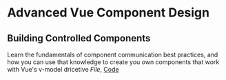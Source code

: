 * Advanced Vue Component Design
** Building Controlled Components
   Learn the fundamentals of component communication best practices, and how you can use that knowledge to create you own components that work with Vue's v-model dricetive
   [[~/Documents/tutorials/advanced-vue/1. Building Controlled Components.mp4][File]], [[https://codesandbox.io/s/oxxlx055xy?from-embed][Code]]
